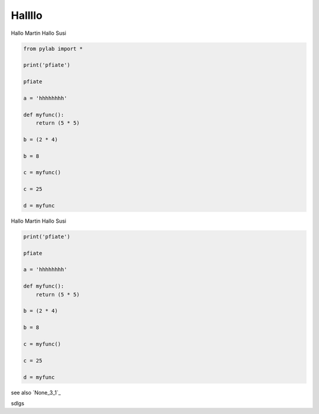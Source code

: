 
Hallllo
##########

Hallo Martin 
Hallo Susi

.. code-block:: python

	from pylab import *

	print('pfiate')

	pfiate

	a = 'hhhhhhhh'

	def myfunc():
	    return (5 * 5)

	b = (2 * 4)

	b = 8

	c = myfunc()

	c = 25

	d = myfunc

Hallo Martin 
Hallo Susi

.. code-block:: python

	print('pfiate')

	pfiate

	a = 'hhhhhhhh'

	def myfunc():
	    return (5 * 5)

	b = (2 * 4)

	b = 8

	c = myfunc()

	c = 25

	d = myfunc

see also `None_3_1`_

sdlgs

